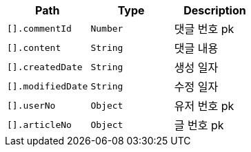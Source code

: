 |===
|Path|Type|Description

|`+[].commentId+`
|`+Number+`
|댓글 번호 pk

|`+[].content+`
|`+String+`
|댓글 내용

|`+[].createdDate+`
|`+String+`
|생성 일자

|`+[].modifiedDate+`
|`+String+`
|수정 일자

|`+[].userNo+`
|`+Object+`
|유저 번호 pk

|`+[].articleNo+`
|`+Object+`
|글 번호 pk

|===